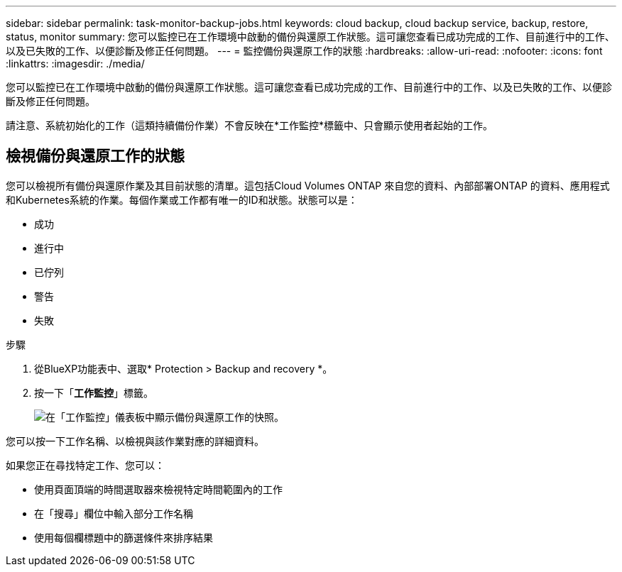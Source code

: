 ---
sidebar: sidebar 
permalink: task-monitor-backup-jobs.html 
keywords: cloud backup, cloud backup service, backup, restore, status, monitor 
summary: 您可以監控已在工作環境中啟動的備份與還原工作狀態。這可讓您查看已成功完成的工作、目前進行中的工作、以及已失敗的工作、以便診斷及修正任何問題。 
---
= 監控備份與還原工作的狀態
:hardbreaks:
:allow-uri-read: 
:nofooter: 
:icons: font
:linkattrs: 
:imagesdir: ./media/


[role="lead"]
您可以監控已在工作環境中啟動的備份與還原工作狀態。這可讓您查看已成功完成的工作、目前進行中的工作、以及已失敗的工作、以便診斷及修正任何問題。

請注意、系統初始化的工作（這類持續備份作業）不會反映在*工作監控*標籤中、只會顯示使用者起始的工作。



== 檢視備份與還原工作的狀態

您可以檢視所有備份與還原作業及其目前狀態的清單。這包括Cloud Volumes ONTAP 來自您的資料、內部部署ONTAP 的資料、應用程式和Kubernetes系統的作業。每個作業或工作都有唯一的ID和狀態。狀態可以是：

* 成功
* 進行中
* 已佇列
* 警告
* 失敗


.步驟
. 從BlueXP功能表中、選取* Protection > Backup and recovery *。
. 按一下「*工作監控*」標籤。
+
image:screenshot_backup_job_monitor.png["在「工作監控」儀表板中顯示備份與還原工作的快照。"]



您可以按一下工作名稱、以檢視與該作業對應的詳細資料。

如果您正在尋找特定工作、您可以：

* 使用頁面頂端的時間選取器來檢視特定時間範圍內的工作
* 在「搜尋」欄位中輸入部分工作名稱
* 使用每個欄標題中的篩選條件來排序結果

